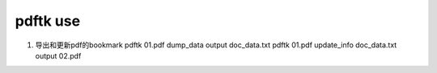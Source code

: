 pdftk use
============

#. 导出和更新pdf的bookmark
   pdftk 01.pdf dump_data output doc_data.txt
   pdftk 01.pdf update_info doc_data.txt output 02.pdf
